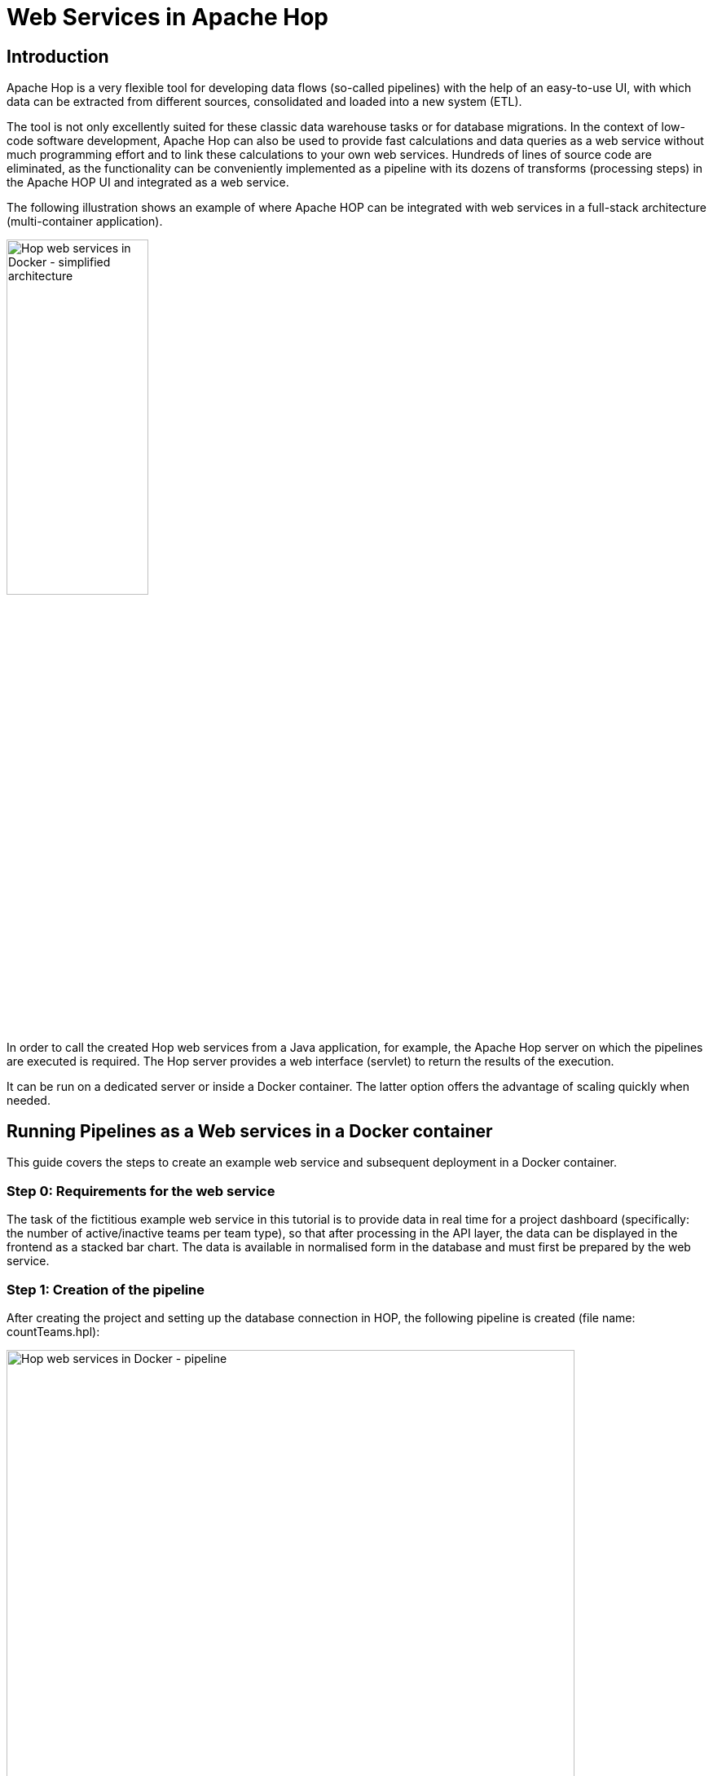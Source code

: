 ////
Licensed to the Apache Software Foundation (ASF) under one
or more contributor license agreements.  See the NOTICE file
distributed with this work for additional information
regarding copyright ownership.  The ASF licenses this file
to you under the Apache License, Version 2.0 (the
"License"); you may not use this file except in compliance
with the License.  You may obtain a copy of the License at
  http://www.apache.org/licenses/LICENSE-2.0
Unless required by applicable law or agreed to in writing,
software distributed under the License is distributed on an
"AS IS" BASIS, WITHOUT WARRANTIES OR CONDITIONS OF ANY
KIND, either express or implied.  See the License for the
specific language governing permissions and limitations
under the License.
////
[[HopServer]]
:imagesdir: ../../assets/images
:description: This tutorial explains how to run Apache Hop web services from a Docker container

= Web Services in Apache Hop

== Introduction

Apache Hop is a very flexible tool for developing data flows (so-called pipelines) with the help of an easy-to-use UI, with which data can be extracted from different sources, consolidated and loaded into a new system (ETL).

The tool is not only excellently suited for these classic data warehouse tasks or for database migrations. In the context of low-code software development, Apache Hop can also be used to provide fast calculations and data queries as a web service without much programming effort and to link these calculations to your own web services. Hundreds of lines of source code are eliminated, as the functionality can be conveniently implemented as a pipeline with its dozens of transforms (processing steps) in the Apache HOP UI and integrated as a web service.

The following illustration shows an example of where Apache HOP can be integrated with web services in a full-stack architecture (multi-container application).

image:how-to-guides/web-services-in-docker/simplified-architecture.png[Hop web services in Docker - simplified architecture, width="45%"]

In order to call the created Hop web services from a Java application, for example, the Apache Hop server on which the pipelines are executed is required. The Hop server provides a web interface (servlet) to return the results of the execution.

It can be run on a dedicated server or inside a Docker container. The latter option offers the advantage of scaling quickly when needed.

== Running Pipelines as a Web services in a Docker container

This guide covers the steps to create an example web service and subsequent deployment in a Docker container.

=== Step 0: Requirements for the web service

The task of the fictitious example web service in this tutorial is to provide data in real time for a project dashboard (specifically: the number of active/inactive teams per team type), so that after processing in the API layer, the data can be displayed in the frontend as a stacked bar chart. The data is available in normalised form in the database and must first be prepared by the web service.

=== Step 1: Creation of the pipeline

After creating the project and setting up the database connection in HOP, the following pipeline is created (file name: countTeams.hpl):

image:how-to-guides/web-services-in-docker/pipeline.png[Hop web services in Docker - pipeline, width="90%"]

The pipeline expects a project ID as an input parameter in order to be able to read out the teams belonging to the project from the database. The data is grouped, then the number is calculated and finally denormalised by team type. The result of the execution should be returned in JSON format.

=== Step 2: Meta Data Configuration

To make the pipeline available as a web service, metadata must be created for it and later made known to the Hop server. The use of metadata has the advantage that the calling application only needs to know the web service name, the details of the underlying implementation (especially the location of the pipeline) remain hidden.

The following metadata are created for the pipeline under the Web Service tab:

image:how-to-guides/web-services-in-docker/metadata.png[Hop web services in Docker - metadata, width="75%"]

The **Name** field contains the name of the web service under which the calling application will call the service. The **Filename** field contains the assignment to the storage location of the pipeline. The **Output transform** field contains the name of the transform that provides the result in the output field to be specified. Content type specifies the output format of the return stream. In addition, you can further specify in the metadata whether the web service should be disabled (**Enabled?**) and whether the **status of the execution** should be listed in the statistics of the web server UI.

In the pipeline listed above, the content of the output field outputValue of the Transform JSON Output is to be returned as the result:

image:how-to-guides/web-services-in-docker/json-output.png[Hop web services in Docker - JSON Output, width="60%"]

After saving the metadata, everything is ready to run the web service in a Docker container.

=== Step 3: Set up configurations for different runtime environments

In Apache Hop it is possible to set up runtime environments for different environments (e.g. Development Local, Docker Single, Docker Multi-App) via so-called configurations and to pass them to the pipeline without having to adapt or duplicate the pipeline itself (e.g. one pipeline for each environment).

Connection details (e.g. DB server URL) for database connections, etc. can be stored as variables in configuration files.

For example, to set up a new database connection whose connection details may differ depending on the environment, enter the name of the environment variable (e.g. `${DB_HOST}`) instead of a concrete server URL. +

As soon as you select an environment and the variable is contained in its configuration file, the variable in the DB configuration is replaced by the value from the environment configuration.

This functionality is very helpful, for example, to test the pipeline against different environments before you start the deployment on the Hop Server.

This functionality is also essential for multi-container applications (see above: full-stack architecture), whose service results from the interaction of different and externally isolated containers.

A separate environment configuration is therefore necessary if you want to start your application with Docker Compose in addition to your development environment (in this example, the `${DB_HOST}` variable would have the service name of the DB Container instead of the IP address of the DB Server).

=== Step 4: Set up and start Docker Container

To start the Hop Server inside a Docker container, you have the following options for building the container:

* Using the image provided by Apache Hop
* Use the Apache Hop image as a starting image and add application-specific customisations in the form of a new image (e.g. include the Hop project with its workflows and pipelines as well as third-party APIs).
* Creation of a complete custom image (possibly based on the DOCKERFILES provided in the Apache Hop Github repository).


Depending on the deployment strategy, it may be advisable to include the project and its source code in the image, e.g. if only containers may be deployed in a production environment.



The first option is sufficient for this guide, as all adjustments can be transferred to the Docker container via environment variables for the example. +
In addition, changes to pipelines should be made visible immediately without having to rebuild the image first. +
For this purpose, it is necessary to mount the location of the project (incl. subdirectories for JDBC drivers and the metadata configuration) into the Docker container.

First download the Docker image:

[source, shell script]
----
docker pull apache/hop:<tag>
Example: docker pull apache/hop:1.1.0-SNAPSHOT
----

To execute the containers afterwards, the following environment variables or parameters must be set as a minimum:

[%header, width="90%"]
|===
|Variable/Docker Parameter|Example value|Description
|HOP_SERVER_USER|admin|Admin user to log in to the UI of the Hop Server
|HOP_SERVER_PASS|admin|Password for logging into the UI of the Hop Server
|HOP_SERVER_PORT|8182|Port of the server (internal)
|HOP_SERVER_HOSTNAME|0.0.0.0|Docker internal IP address of the host
|HOP_PROJECT_NAME|Proj1|When the container is created, a project with all necessary configurations is initially created, therefore the project to be specified serves as a placeholder.
|HOP_PROJECT_FOLDER|/files|Root folder containing the project
|HOP_ENVIRONMENT_NAME|Local|Name of the environment with which the container is to be started (e.g. local, prod) - see step 3
|HOP_ENVIRONMENT_CONFIG_FILE_NAME_PATHS|/files/config/localTestConfig.json|Comma separated list of all environment files (see step 3)
|HOP_SERVER_METADATA_FOLDER|/files/metadata|Directory containing the metadata information (in this case, the metadata associated with the web service).
|HOP_SHARED_JDBC_FOLDER|/files/jdbc|Directory containing all required JDBC drivers (e.g. for MySQL, Oracle) that are not included in the standard delivery.
|p|8182:8182|Mapping of the internal Docker port to the port of the Docker host
|V|/my/path/to/location:/files|Mount path and mapping to a Docker internal path
|Name||Name of the Docker container
|===

In the technical documentation for Apache HOP running as Docker Container (pls see https://hop.apache.org/tech-manual/latest/docker-container.html[docs]), further parameters are listed (e.g. when using SSL), which have been omitted here for simplification.

Example call:

[source, shell script]
----
docker run -it --rm \
  --env HOP_SERVER_USER=admin \
  --env HOP_SERVER_PASS=admin \
  --env HOP_SERVER_PORT=8182 \
  --env HOP_SERVER_HOSTNAME=0.0.0.0 \
  --env HOP_PROJECT_NAME=proj1 \
  --env HOP_PROJECT_FOLDER=/files \
  --env HOP_ENVIRONMENT_NAME=Local \
  --env HOP_ENVIRONMENT_CONFIG_FILE_NAME_PATHS=/files/config/localTestConfig.json \
  --env HOP_SERVER_METADATA_FOLDER=/files/metadata \
  --env HOP_SHARED_JDBC_FOLDER=/files/jdbc \
  -p 8182:8182 \
  -v /my/path/to/location:/files \
  --name test-hop-container \
 apache/hop:1.1.0-SNAPSHOT
----

=== Step 5: Call Web Service

If the container has been started successfully, the web server GUI can be opened via http://<IP_HOST>:<PORT_HOST>/hop/status/ which gives an overview of the pipelines and workflows called up after logging in (using the administrator IDs passed).

To call a web service with the name <NameofService>, the following request is necessary:
http://<IP_HOST>:<PORT_HOST>/hop/webService?service=<NameofService>&amp;Param1=Value&amp;Param2=Value2....

The WebService **countTeams** from this tutorial expects the parameter PARAM_PROJECT_ID.

The call is made as follows:

*http://localhost:8182/hop/webService/?service=countTeams&amp;PARAM_PROJECT_ID=63*

image:how-to-guides/web-services-in-docker/result.png[Hop web services in Docker - result, width="80%"]

As mentioned at the beginning of the tutorial, the API layer above can now process the JSON output and pass it to the front end, which then uses the processed data to create the chart.

== Conclusion

Apache Hop Pipelines as web services are easy to set up via meta-data configurations and can be easily deployed via Docker. They are suitable everywhere to synchronously return results quickly that do not require a long processing time. As of version 1.1, Apache Hop also supports the use of workflows as web services.

Here, the call is asynchronous, i.e. when the service is called, a unique ID of the workflow to be executed is returned immediately and the execution starts in the background on the HOP server (for details check https://hop.apache.org/manual/latest/hop-server/async-web-service.html[the docs]).

